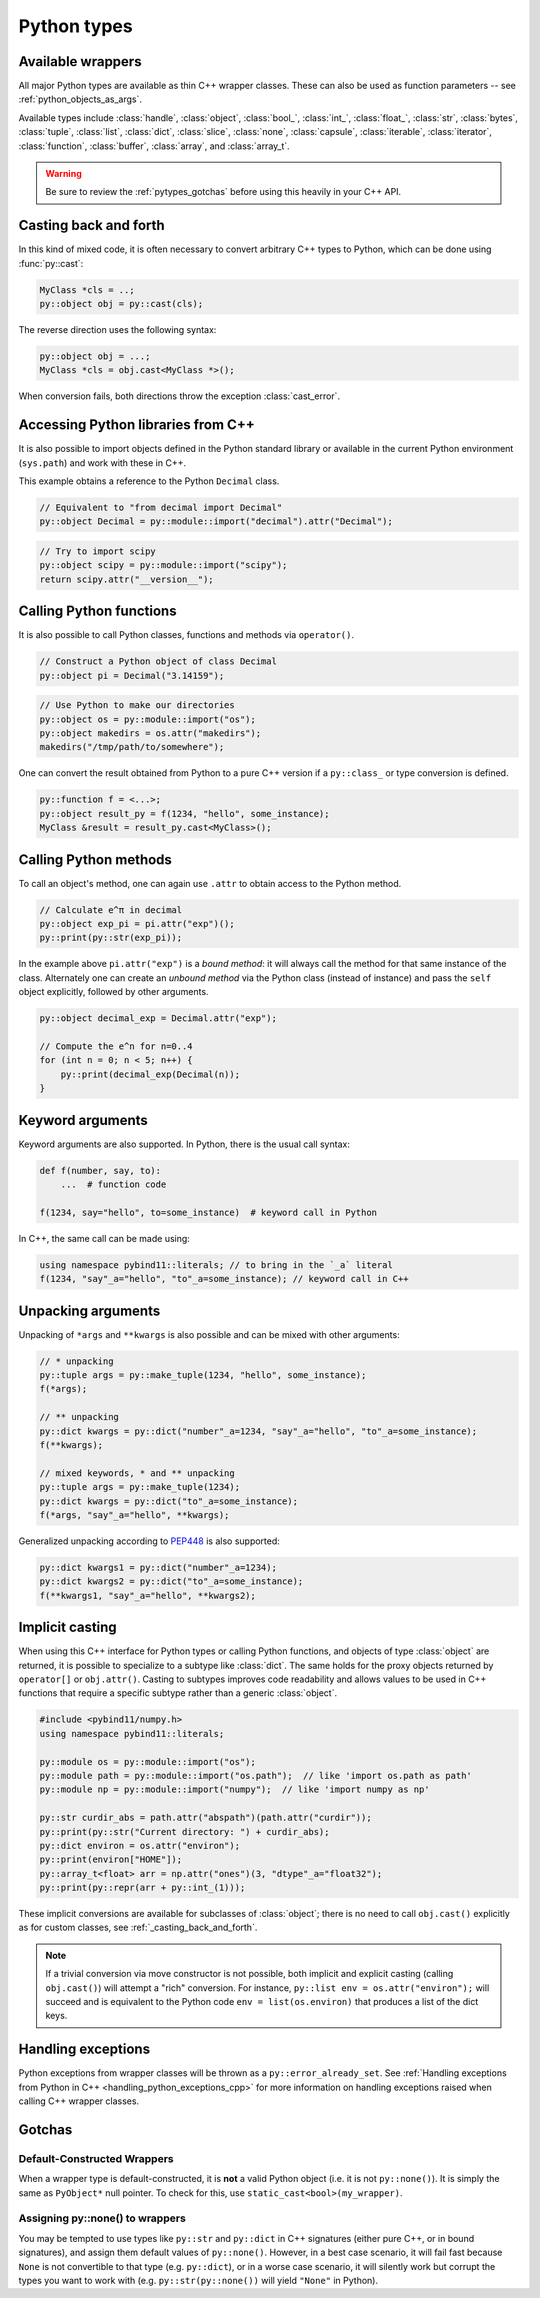 Python types
############

.. _wrappers:

Available wrappers
==================

All major Python types are available as thin C++ wrapper classes. These
can also be used as function parameters -- see :ref:`python_objects_as_args`.

Available types include :class:`handle`, :class:`object`, :class:`bool_`,
:class:`int_`, :class:`float_`, :class:`str`, :class:`bytes`, :class:`tuple`,
:class:`list`, :class:`dict`, :class:`slice`, :class:`none`, :class:`capsule`,
:class:`iterable`, :class:`iterator`, :class:`function`, :class:`buffer`,
:class:`array`, and :class:`array_t`.

.. warning::

    Be sure to review the :ref:`pytypes_gotchas` before using this heavily in
    your C++ API.

.. _casting_back_and_forth:

Casting back and forth
======================

In this kind of mixed code, it is often necessary to convert arbitrary C++
types to Python, which can be done using :func:`py::cast`:

.. code-block:: cpp

    MyClass *cls = ..;
    py::object obj = py::cast(cls);

The reverse direction uses the following syntax:

.. code-block:: cpp

    py::object obj = ...;
    MyClass *cls = obj.cast<MyClass *>();

When conversion fails, both directions throw the exception :class:`cast_error`.

.. _python_libs:

Accessing Python libraries from C++
===================================

It is also possible to import objects defined in the Python standard
library or available in the current Python environment (``sys.path``) and work
with these in C++.

This example obtains a reference to the Python ``Decimal`` class.

.. code-block:: cpp

    // Equivalent to "from decimal import Decimal"
    py::object Decimal = py::module::import("decimal").attr("Decimal");

.. code-block:: cpp

    // Try to import scipy
    py::object scipy = py::module::import("scipy");
    return scipy.attr("__version__");


.. _calling_python_functions:

Calling Python functions
========================

It is also possible to call Python classes, functions and methods
via ``operator()``.

.. code-block:: cpp

    // Construct a Python object of class Decimal
    py::object pi = Decimal("3.14159");

.. code-block:: cpp

    // Use Python to make our directories
    py::object os = py::module::import("os");
    py::object makedirs = os.attr("makedirs");
    makedirs("/tmp/path/to/somewhere");

One can convert the result obtained from Python to a pure C++ version
if a ``py::class_`` or type conversion is defined.

.. code-block:: cpp

    py::function f = <...>;
    py::object result_py = f(1234, "hello", some_instance);
    MyClass &result = result_py.cast<MyClass>();

.. _calling_python_methods:

Calling Python methods
========================

To call an object's method, one can again use ``.attr`` to obtain access to the
Python method.

.. code-block:: cpp

    // Calculate e^π in decimal
    py::object exp_pi = pi.attr("exp")();
    py::print(py::str(exp_pi));

In the example above ``pi.attr("exp")`` is a *bound method*: it will always call
the method for that same instance of the class. Alternately one can create an
*unbound method* via the Python class (instead of instance) and pass the ``self``
object explicitly, followed by other arguments.

.. code-block:: cpp

    py::object decimal_exp = Decimal.attr("exp");

    // Compute the e^n for n=0..4
    for (int n = 0; n < 5; n++) {
        py::print(decimal_exp(Decimal(n));
    }

Keyword arguments
=================

Keyword arguments are also supported. In Python, there is the usual call syntax:

.. code-block:: python

    def f(number, say, to):
        ...  # function code

    f(1234, say="hello", to=some_instance)  # keyword call in Python

In C++, the same call can be made using:

.. code-block:: cpp

    using namespace pybind11::literals; // to bring in the `_a` literal
    f(1234, "say"_a="hello", "to"_a=some_instance); // keyword call in C++

Unpacking arguments
===================

Unpacking of ``*args`` and ``**kwargs`` is also possible and can be mixed with
other arguments:

.. code-block:: cpp

    // * unpacking
    py::tuple args = py::make_tuple(1234, "hello", some_instance);
    f(*args);

    // ** unpacking
    py::dict kwargs = py::dict("number"_a=1234, "say"_a="hello", "to"_a=some_instance);
    f(**kwargs);

    // mixed keywords, * and ** unpacking
    py::tuple args = py::make_tuple(1234);
    py::dict kwargs = py::dict("to"_a=some_instance);
    f(*args, "say"_a="hello", **kwargs);

Generalized unpacking according to PEP448_ is also supported:

.. code-block:: cpp

    py::dict kwargs1 = py::dict("number"_a=1234);
    py::dict kwargs2 = py::dict("to"_a=some_instance);
    f(**kwargs1, "say"_a="hello", **kwargs2);

.. seealso::

    The file :file:`tests/test_pytypes.cpp` contains a complete
    example that demonstrates passing native Python types in more detail. The
    file :file:`tests/test_callbacks.cpp` presents a few examples of calling
    Python functions from C++, including keywords arguments and unpacking.

.. _PEP448: https://www.python.org/dev/peps/pep-0448/

.. _implicit_casting:

Implicit casting
================

When using this C++ interface for Python types or calling Python functions,
and objects of type :class:`object` are returned, it is possible to
specialize to a subtype like :class:`dict`. The same holds for the proxy objects
returned by ``operator[]`` or ``obj.attr()``.
Casting to subtypes improves code readability and allows values to be used in
C++ functions that require a specific subtype rather than a generic :class:`object`.

.. code-block:: cpp

    #include <pybind11/numpy.h>
    using namespace pybind11::literals;

    py::module os = py::module::import("os");
    py::module path = py::module::import("os.path");  // like 'import os.path as path'
    py::module np = py::module::import("numpy");  // like 'import numpy as np'

    py::str curdir_abs = path.attr("abspath")(path.attr("curdir"));
    py::print(py::str("Current directory: ") + curdir_abs);
    py::dict environ = os.attr("environ");
    py::print(environ["HOME"]);
    py::array_t<float> arr = np.attr("ones")(3, "dtype"_a="float32");
    py::print(py::repr(arr + py::int_(1)));

These implicit conversions are available for subclasses of :class:`object`; there
is no need to call ``obj.cast()`` explicitly as for custom classes, see
:ref:`_casting_back_and_forth`.

.. note::
    If a trivial conversion via move constructor is not possible, both implicit and
    explicit casting (calling ``obj.cast()``) will attempt a "rich" conversion.
    For instance, ``py::list env = os.attr("environ");`` will succeed and is
    equivalent to the Python code ``env = list(os.environ)`` that produces a
    list of the dict keys.

..  TODO: Adapt text once PR #2349 has landed

Handling exceptions
===================

Python exceptions from wrapper classes will be thrown as a ``py::error_already_set``.
See :ref:`Handling exceptions from Python in C++
<handling_python_exceptions_cpp>` for more information on handling exceptions
raised when calling C++ wrapper classes.

.. _pytypes_gotchas:

Gotchas
=======

Default-Constructed Wrappers
----------------------------

When a wrapper type is default-constructed, it is **not** a valid Python object (i.e. it is not ``py::none()``). It is simply the same as
``PyObject*`` null pointer. To check for this, use
``static_cast<bool>(my_wrapper)``.

Assigning py::none() to wrappers
--------------------------------

You may be tempted to use types like ``py::str`` and ``py::dict`` in C++
signatures (either pure C++, or in bound signatures), and assign them default
values of ``py::none()``. However, in a best case scenario, it will fail fast
because ``None`` is not convertible to that type (e.g. ``py::dict``), or in a
worse case scenario, it will silently work but corrupt the types you want to
work with (e.g. ``py::str(py::none())`` will yield ``"None"`` in Python).
